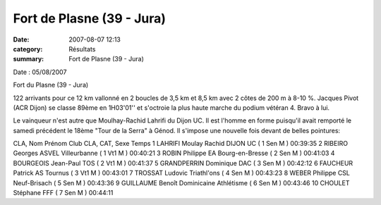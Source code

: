 Fort de Plasne (39 - Jura)
==========================

:date: 2007-08-07 12:13
:category: Résultats
:summary: Fort de Plasne (39 - Jura)

Date : 05/08/2007


Fort du Plasne (39 - Jura)


122 arrivants pour ce 12 km vallonné en 2 boucles de 3,5 km et 8,5 km avec 2 côtes de 200 m à 8-10 %. Jacques Pivot (ACR Dijon)  se classe 89ème en 1H03'01'' et s'octroie la plus haute marche du podium vétéran 4. Bravo à lui.


Le vainqueur n'est autre que Moulhay-Rachid Lahrifi du Dijon UC. Il est l'homme en forme puisqu'il avait remporté le samedi précédent le 18ème "Tour de la Serra" à Génod. Il s'impose une nouvelle fois devant de belles pointures:


CLA, Nom Prénom Club CLA, CAT, Sexe Temps
1 LAHRIFI Moulay Rachid DIJON UC ( 1 Sen M ) 00:39:35
2 RIBEIRO Georges ASVEL Villeurbanne ( 1 Vt1 M ) 00:40:21
3 ROBIN Philippe EA Bourg-en-Bresse ( 2 Sen M ) 00:41:03
4 BOURGEOIS Jean-Paul TOS ( 2 Vt1 M ) 00:41:37
5 GRANDPERRIN Dominique DAC ( 3 Sen M ) 00:42:12
6 FAUCHEUR Patrick AS Tournus ( 3 Vt1 M ) 00:43:01
7 TROSSAT Ludovic Triathl'ons ( 4 Sen M ) 00:43:23
8 WEBER Philippe CSL Neuf-Brisach ( 5 Sen M ) 00:43:36
9 GUILLAUME Benoît Dominicaine Athlétisme ( 6 Sen M ) 00:43:46
10 CHOULET Stéphane FFF ( 7 Sen M ) 00:44:11
